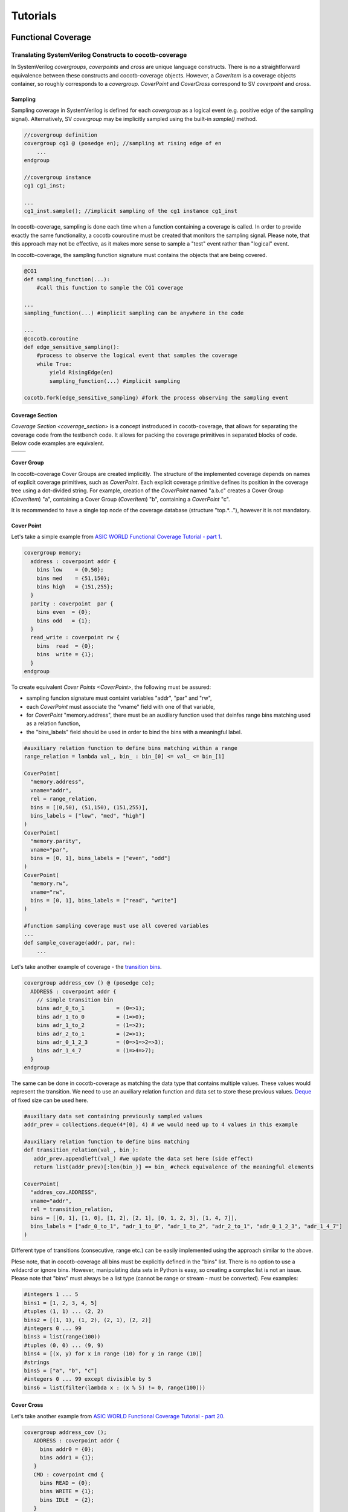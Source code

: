 #########
Tutorials
#########

Functional Coverage
===================

Translating SystemVerilog Constructs to cocotb-coverage
-------------------------------------------------------

In SystemVerilog *covergroups*, *coverpoints* and *cross* are unique language constructs.
There is no a straightforward equivalence between these constructs and cocotb-coverage objects.
However, a `CoverItem` is a coverage objects container, so roughly corresponds to a *covergroup*.
`CoverPoint` and `CoverCross` correspond to SV *coverpoint* and *cross*.

Sampling
~~~~~~~~

Sampling coverage in SystemVerilog is defined for each *covergroup* as a logical event (e.g. positive edge of the sampling signal). 
Alternatively, SV *covergroup* may be implicitly sampled using the built-in *sample()* method. 

.. code-block:: systemverilog

    //covergroup definition
    covergroup cg1 @ (posedge en); //sampling at rising edge of en
        ...
    endgroup
    
    //covergroup instance
    cg1 cg1_inst;

    ...
    cg1_inst.sample(); //implicit sampling of the cg1 instance cg1_inst

In cocotb-coverage, sampling is done each time when a function containing a coverage is called. 
In order to provide exactly the same functionality, a cocotb couroutine must be created that monitors the sampling signal.
Please note, that this approach may not be effective, as it makes more sense to sample a "test" event rather than "logical" event. 

In cocotb-coverage, the sampling function signature must contains the objects that are being covered.

.. code-block:: python

    @CG1
    def sampling_function(...):
        #call this function to sample the CG1 coverage

    ...
    sampling_function(...) #implicit sampling can be anywhere in the code

    ...
    @cocotb.coroutine
    def edge_sensitive_sampling():
        #process to observe the logical event that samples the coverage
        while True:
            yield RisingEdge(en)
            sampling_function(...) #implicit sampling

    cocotb.fork(edge_sensitive_sampling) #fork the process observing the sampling event


Coverage Section
~~~~~~~~~~~~~~~~

`Coverage Section <coverage_section>` is a concept instroduced in cocotb-coverage, that allows for separating the coverage code from the testbench code.
It allows for packing the coverage primitives in separated blocks of code. 
Below code examples are equivalent.

.. list-table::

   * - .. code-block:: python
          :caption: sections not used

          @CoverPoint(
            "top.cg1.rw", 
             vname="rw", bins = [True, False]
          )
          @CoverPoint(
            "top.cg1.data", 
            vname="rw", bins = list(range(256))
          )
          def sampling_function():
              ...

     - .. code-block:: python
          :caption: sections used

          MyCoverage = coverage_section (
              CoverPoint(
                "top.cg1.rw", 
                vname="rw", bins = [True, False]
              ),
              CoverPoint(
                "top.cg1.data", 
                vname="rw", bins = list(range(256))
              )
          )

          ...

          @MyCoverage
          def sampling_function():
              ...  

Cover Group
~~~~~~~~~~~

In cocotb-coverage Cover Groups are created implicitly. 
The structure of the implemented coverage depends on names of explicit coverage primitives, such as `CoverPoint`.
Each explicit coverage primitive defines its position in the coverage tree using a dot-divided string. 
For example, creation of the `CoverPoint` named "a.b.c" creates a Cover Group (`CoverItem`) "a", containing a Cover Group (`CoverItem`) "b", containing a `CoverPoint` "c".

It is recommended to have a single top node of the coverage database (structure "top.*..."), however it is not mandatory. 

Cover Point
~~~~~~~~~~~

Let's take a simple example from `ASIC WORLD Functional Coverage Tutorial - part 1 <http://www.asic-world.com/systemverilog/coverage1.html>`_.

.. code-block:: systemverilog

    covergroup memory;
      address : coverpoint addr {
        bins low    = {0,50};
        bins med    = {51,150};
        bins high   = {151,255};
      }
      parity : coverpoint  par {
        bins even  = {0};
        bins odd   = {1};
      }
      read_write : coverpoint rw {
        bins  read  = {0};
        bins  write = {1};
      }
    endgroup

To create equivalent `Cover Points <CoverPoint>`, the following must be assured:

- sampling funcion signature must containt variables "addr", "par" and "rw",
- each `CoverPoint` must associate the "vname" field with one of that variable,
- for `CoverPoint` "memory.address", there must be an auxiliary function used that deinfes range bins matching used as a relation function,
- the "bins_labels" field should be used in order to bind the bins with a meaningful label. 

.. code-block:: python

    #auxiliary relation function to define bins matching within a range
    range_relation = lambda val_, bin_ : bin_[0] <= val_ <= bin_[1]

    CoverPoint(
      "memory.address", 
      vname="addr", 
      rel = range_relation,
      bins = [(0,50), (51,150), (151,255)], 
      bins_labels = ["low", "med", "high"]
    )
    CoverPoint(
      "memory.parity", 
      vname="par", 
      bins = [0, 1], bins_labels = ["even", "odd"]
    )
    CoverPoint(
      "memory.rw", 
      vname="rw", 
      bins = [0, 1], bins_labels = ["read", "write"]
    )

    #function sampling coverage must use all covered variables
    ...
    def sample_coverage(addr, par, rw):
        ...

Let's take another example of coverage - the `transition bins <http://www.asic-world.com/systemverilog/coverage9.html>`_.

.. code-block:: systemverilog

    covergroup address_cov () @ (posedge ce);
      ADDRESS : coverpoint addr {
        // simple transition bin
        bins adr_0_to_1          = (0=>1);
        bins adr_1_to_0          = (1=>0);
        bins adr_1_to_2          = (1=>2);
        bins adr_2_to_1          = (2=>1);
        bins adr_0_1_2_3         = (0=>1=>2=>3);
        bins adr_1_4_7           = (1=>4=>7);
      }
    endgroup

The same can be done in cocotb-coverage as matching the data type that contains multiple values. 
These values would represent the transition.
We need to use an auxiliary relation function and data set to store these previous values.
`Deque <https://docs.python.org/3/library/collections.html#collections.deque>`_ of fixed size can be used here. 

.. code-block:: python
  
    #auxiliary data set containing previously sampled values
    addr_prev = collections.deque(4*[0], 4) # we would need up to 4 values in this example

    #auxiliary relation function to define bins matching
    def transition_relation(val_, bin_):
       addr_prev.appendleft(val_) #we update the data set here (side effect)
       return list(addr_prev)[:len(bin_)] == bin_ #check equivalence of the meaningful elements

    CoverPoint(
      "addres_cov.ADDRESS", 
      vname="addr", 
      rel = transition_relation,
      bins = [[0, 1], [1, 0], [1, 2], [2, 1], [0, 1, 2, 3], [1, 4, 7]], 
      bins_labels = ["adr_0_to_1", "adr_1_to_0", "adr_1_to_2", "adr_2_to_1", "adr_0_1_2_3", "adr_1_4_7"]
    )

Different type of transitions (consecutive, range etc.) can be easily implemented using the approach similar to the above. 

Plese note, that in cocotb-coverage all bins must be explicitly defined in the "bins" list. 
There is no option to use a wildacrd or ignore bins. 
However, manipulating data sets in Python is easy, so creating a complex list is not an issue. 
Please note that "bins" must always be a list type (cannot be range or stream - must be converted).  
Few examples:

.. code-block:: python
  
    #integers 1 ... 5
    bins1 = [1, 2, 3, 4, 5] 
    #tuples (1, 1) ... (2, 2)
    bins2 = [(1, 1), (1, 2), (2, 1), (2, 2)] 
    #integers 0 ... 99
    bins3 = list(range(100)) 
    #tuples (0, 0) ... (9, 9)
    bins4 = [(x, y) for x in range (10) for y in range (10)]
    #strings
    bins5 = ["a", "b", "c"]
    #integers 0 ... 99 except divisible by 5
    bins6 = list(filter(lambda x : (x % 5) != 0, range(100)))
 

Cover Cross
~~~~~~~~~~~

Let's take another example from `ASIC WORLD Functional Coverage Tutorial - part 20 <http://www.asic-world.com/systemverilog/coverage20.html>`_.

.. code-block:: systemverilog

   covergroup address_cov ();
      ADDRESS : coverpoint addr {
        bins addr0 = {0};
        bins addr1 = {1};
      }
      CMD : coverpoint cmd {
        bins READ = {0};
        bins WRITE = {1};
        bins IDLE  = {2};
      }
      CRS_USER_ADDR_CMD : cross ADDRESS, CMD {
        bins USER_ADDR0_READ = binsof(CMD) intersect {0};
      }
      CRS_AUTO_ADDR_CMD : cross ADDRESS, CMD {
        ignore_bins AUTO_ADDR_READ = binsof(CMD) intersect {0};
        ignore_bins AUTO_ADDR_WRITE = binsof(CMD) intersect {1} && binsof(ADDRESS) intersect{0};
      }

Creating a `CoverCross` in cocotb-coverage works the same way. 
List of `CoverPoints <CoverPoint>` must be provided and cross-bins are created automaticly.
Automatically created bins are tuples with number of elements equal to number of `CoverPoints <CoverPoint>`.
Bacially, list of cross-bins is a cartesian product of `CoverPoints <CoverPoint>` bins.

The list of cross-bins will have the following strucutre:

.. code-block:: python

    [
       (cp0_bin0, cp1_bin0, ...), (cp0_bin1, cp1_bin0, ...), ..., 
       (cp0_bin0, cp1_bin1, ...), (cp0_bin1, cp1_bin1, ...), ...,
       ...
    ]

It is possible to create a list of *ignore_bins*. 
This list should contain explicit tuples of cross-bins that should be ignored.
Additionally, if an ignore corss-bin contains a *None* value, all cross-bins with values equal to not-*None* elements of this ignore bin will be ignored.

Below is the code corresponding to the above SystemVerilog example:

.. code-block:: python
  
    CoverPoint(
      "address_cov.ADDRESS", 
      vname="addr", 
      bins = [0, 1], 
      bins_labels = ["addr0", "addr1"]
    )
    CoverPoint(
      "address_cov.CMD", 
      vname="cmd", 
      bins = [0, 1, 2], 
      bins_labels = ["READ", "WRITE", "IDLE"]
    )
    CoverCross(
      "memory.CRS_USER_ADDR_CMD", 
      items = ["address_cov.ADDRESS", "address_cov.CMD"],
      #default created cross-bins will be:
      #("addr0", "READ"), ("addr0", "WRITE"), ("addr0", "IDLE"),
      #("addr1", "READ"), ("addr1", "WRITE"), ("addr1", "IDLE")
      ign_bins = [("addr0", "WRITE"), ("addr0", "IDLE"), ("addr1", "WRITE"), ("addr1", "IDLE")]
      #OR alternatively with None value
      #ign_bins = [(None, "WRITE"), (None, "IDLE")]      
    )
    CoverCross(
      "memory.CRS_AUTO_ADDR_CMD", 
      items = ["address_cov.ADDRESS", "address_cov.CMD"],
      #default created cross-bins will be:
      #("addr0", "READ"), ("addr0", "WRITE"), ("addr0", "IDLE"),
      #("addr1", "READ"), ("addr1", "WRITE"), ("addr1", "IDLE")
      ign_bins = [("addr0", "READ"), ("addr1", "READ"), ("addr0", "WRITE")]
      #OR alternatively with None value
      #ign_bins = [(None, "READ"), ("addr0", "WRITE")]      
    )

Using CoverCheck as Assertions
------------------------------

TODO


Advanced Coverage
-----------------

TODO


Constrained Random Verification
===============================


Translating SystemVerilog Constructs to cocotb-coverage
-------------------------------------------------------

TODO

Distributions
-------------

TODO

Advanced Constraints
--------------------

TODO

Randomization Order and Performance Issues
------------------------------------------

TODO

Coverage-Driven Test Generation 
================================

The following example shows how to implement a coverage-driven test generation idea.
The goal is to use coverage metrics in a run time in order to dynamically adjust randomization. 
As an outcome, the simulation time can be greatily recuced, because already covered data is excluded from the randomization set.

An example code is presented below. 
It is required to create a set (e.g. list) containing already covered data (*covered*). 
The constraint function must be created such way, that already covered data is excluded from randomization (randomized data not present in *covered* set).
When sampling the coverage, the newly covered value should be added to the set (this is done in function *sample_coverage()*).

Each time the `randomize` function is called after sampling coverage with the randomization constraints active, already covered data will not be picked again. 
In the given example, 10 randomizations are required to fully cover the *CdtgRandomized.x* variable space.

.. code-block:: python

    covered = [] #list to store already covered data

    class CdtgRandomized(crv.Randomized):

        def __init__(self):
            crv.Randomized.__init__(self)
            self.x = 0
            self.add_rand("x", list(range(10)))
            self.add_constraint(lambda x : x not in covered) #do not pick items from the list

    @coverage.CoverPoint("top.cdtg_coverage", xf = lambda obj : obj.x, bins = list(range(10))) 
    def sample_coverage(obj):
        covered.append(obj.x) #extend the list with sampled value

    obj = CdtgRandomized()
    for _ in range(10):
        obj.randomize()
        sample_coverage(obj)




